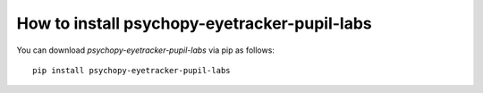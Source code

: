 
=======================================================
How to install psychopy-eyetracker-pupil-labs
=======================================================

You can download `psychopy-eyetracker-pupil-labs` via pip as follows::

    pip install psychopy-eyetracker-pupil-labs
